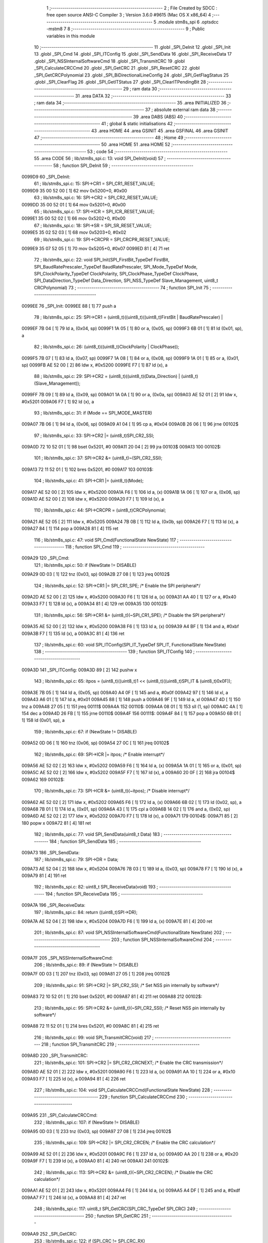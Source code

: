                                       1 ;--------------------------------------------------------
                                      2 ; File Created by SDCC : free open source ANSI-C Compiler
                                      3 ; Version 3.6.0 #9615 (Mac OS X x86_64)
                                      4 ;--------------------------------------------------------
                                      5 	.module stm8s_spi
                                      6 	.optsdcc -mstm8
                                      7 	
                                      8 ;--------------------------------------------------------
                                      9 ; Public variables in this module
                                     10 ;--------------------------------------------------------
                                     11 	.globl _SPI_DeInit
                                     12 	.globl _SPI_Init
                                     13 	.globl _SPI_Cmd
                                     14 	.globl _SPI_ITConfig
                                     15 	.globl _SPI_SendData
                                     16 	.globl _SPI_ReceiveData
                                     17 	.globl _SPI_NSSInternalSoftwareCmd
                                     18 	.globl _SPI_TransmitCRC
                                     19 	.globl _SPI_CalculateCRCCmd
                                     20 	.globl _SPI_GetCRC
                                     21 	.globl _SPI_ResetCRC
                                     22 	.globl _SPI_GetCRCPolynomial
                                     23 	.globl _SPI_BiDirectionalLineConfig
                                     24 	.globl _SPI_GetFlagStatus
                                     25 	.globl _SPI_ClearFlag
                                     26 	.globl _SPI_GetITStatus
                                     27 	.globl _SPI_ClearITPendingBit
                                     28 ;--------------------------------------------------------
                                     29 ; ram data
                                     30 ;--------------------------------------------------------
                                     31 	.area DATA
                                     32 ;--------------------------------------------------------
                                     33 ; ram data
                                     34 ;--------------------------------------------------------
                                     35 	.area INITIALIZED
                                     36 ;--------------------------------------------------------
                                     37 ; absolute external ram data
                                     38 ;--------------------------------------------------------
                                     39 	.area DABS (ABS)
                                     40 ;--------------------------------------------------------
                                     41 ; global & static initialisations
                                     42 ;--------------------------------------------------------
                                     43 	.area HOME
                                     44 	.area GSINIT
                                     45 	.area GSFINAL
                                     46 	.area GSINIT
                                     47 ;--------------------------------------------------------
                                     48 ; Home
                                     49 ;--------------------------------------------------------
                                     50 	.area HOME
                                     51 	.area HOME
                                     52 ;--------------------------------------------------------
                                     53 ; code
                                     54 ;--------------------------------------------------------
                                     55 	.area CODE
                                     56 ;	lib/stm8s_spi.c: 13: void SPI_DeInit(void)
                                     57 ;	-----------------------------------------
                                     58 ;	 function SPI_DeInit
                                     59 ;	-----------------------------------------
      0099D9                         60 _SPI_DeInit:
                                     61 ;	lib/stm8s_spi.c: 15: SPI->CR1    = SPI_CR1_RESET_VALUE;
      0099D9 35 00 52 00      [ 1]   62 	mov	0x5200+0, #0x00
                                     63 ;	lib/stm8s_spi.c: 16: SPI->CR2    = SPI_CR2_RESET_VALUE;
      0099DD 35 00 52 01      [ 1]   64 	mov	0x5201+0, #0x00
                                     65 ;	lib/stm8s_spi.c: 17: SPI->ICR    = SPI_ICR_RESET_VALUE;
      0099E1 35 00 52 02      [ 1]   66 	mov	0x5202+0, #0x00
                                     67 ;	lib/stm8s_spi.c: 18: SPI->SR     = SPI_SR_RESET_VALUE;
      0099E5 35 02 52 03      [ 1]   68 	mov	0x5203+0, #0x02
                                     69 ;	lib/stm8s_spi.c: 19: SPI->CRCPR  = SPI_CRCPR_RESET_VALUE;
      0099E9 35 07 52 05      [ 1]   70 	mov	0x5205+0, #0x07
      0099ED 81               [ 4]   71 	ret
                                     72 ;	lib/stm8s_spi.c: 22: void SPI_Init(SPI_FirstBit_TypeDef FirstBit, SPI_BaudRatePrescaler_TypeDef BaudRatePrescaler, SPI_Mode_TypeDef Mode, SPI_ClockPolarity_TypeDef ClockPolarity, SPI_ClockPhase_TypeDef ClockPhase, SPI_DataDirection_TypeDef Data_Direction, SPI_NSS_TypeDef Slave_Management, uint8_t CRCPolynomial)
                                     73 ;	-----------------------------------------
                                     74 ;	 function SPI_Init
                                     75 ;	-----------------------------------------
      0099EE                         76 _SPI_Init:
      0099EE 88               [ 1]   77 	push	a
                                     78 ;	lib/stm8s_spi.c: 25: SPI->CR1 = (uint8_t)((uint8_t)((uint8_t)FirstBit | BaudRatePrescaler) |
      0099EF 7B 04            [ 1]   79 	ld	a, (0x04, sp)
      0099F1 1A 05            [ 1]   80 	or	a, (0x05, sp)
      0099F3 6B 01            [ 1]   81 	ld	(0x01, sp), a
                                     82 ;	lib/stm8s_spi.c: 26: (uint8_t)((uint8_t)ClockPolarity | ClockPhase));
      0099F5 7B 07            [ 1]   83 	ld	a, (0x07, sp)
      0099F7 1A 08            [ 1]   84 	or	a, (0x08, sp)
      0099F9 1A 01            [ 1]   85 	or	a, (0x01, sp)
      0099FB AE 52 00         [ 2]   86 	ldw	x, #0x5200
      0099FE F7               [ 1]   87 	ld	(x), a
                                     88 ;	lib/stm8s_spi.c: 29: SPI->CR2 = (uint8_t)((uint8_t)(Data_Direction) | (uint8_t)(Slave_Management));
      0099FF 7B 09            [ 1]   89 	ld	a, (0x09, sp)
      009A01 1A 0A            [ 1]   90 	or	a, (0x0a, sp)
      009A03 AE 52 01         [ 2]   91 	ldw	x, #0x5201
      009A06 F7               [ 1]   92 	ld	(x), a
                                     93 ;	lib/stm8s_spi.c: 31: if (Mode == SPI_MODE_MASTER)
      009A07 7B 06            [ 1]   94 	ld	a, (0x06, sp)
      009A09 A1 04            [ 1]   95 	cp	a, #0x04
      009A0B 26 06            [ 1]   96 	jrne	00102$
                                     97 ;	lib/stm8s_spi.c: 33: SPI->CR2 |= (uint8_t)SPI_CR2_SSI;
      009A0D 72 10 52 01      [ 1]   98 	bset	0x5201, #0
      009A11 20 04            [ 2]   99 	jra	00103$
      009A13                        100 00102$:
                                    101 ;	lib/stm8s_spi.c: 37: SPI->CR2 &= (uint8_t)~(SPI_CR2_SSI);
      009A13 72 11 52 01      [ 1]  102 	bres	0x5201, #0
      009A17                        103 00103$:
                                    104 ;	lib/stm8s_spi.c: 41: SPI->CR1 |= (uint8_t)(Mode);
      009A17 AE 52 00         [ 2]  105 	ldw	x, #0x5200
      009A1A F6               [ 1]  106 	ld	a, (x)
      009A1B 1A 06            [ 1]  107 	or	a, (0x06, sp)
      009A1D AE 52 00         [ 2]  108 	ldw	x, #0x5200
      009A20 F7               [ 1]  109 	ld	(x), a
                                    110 ;	lib/stm8s_spi.c: 44: SPI->CRCPR = (uint8_t)CRCPolynomial;
      009A21 AE 52 05         [ 2]  111 	ldw	x, #0x5205
      009A24 7B 0B            [ 1]  112 	ld	a, (0x0b, sp)
      009A26 F7               [ 1]  113 	ld	(x), a
      009A27 84               [ 1]  114 	pop	a
      009A28 81               [ 4]  115 	ret
                                    116 ;	lib/stm8s_spi.c: 47: void SPI_Cmd(FunctionalState NewState)
                                    117 ;	-----------------------------------------
                                    118 ;	 function SPI_Cmd
                                    119 ;	-----------------------------------------
      009A29                        120 _SPI_Cmd:
                                    121 ;	lib/stm8s_spi.c: 50: if (NewState != DISABLE)
      009A29 0D 03            [ 1]  122 	tnz	(0x03, sp)
      009A2B 27 08            [ 1]  123 	jreq	00102$
                                    124 ;	lib/stm8s_spi.c: 52: SPI->CR1 |= SPI_CR1_SPE; /* Enable the SPI peripheral*/
      009A2D AE 52 00         [ 2]  125 	ldw	x, #0x5200
      009A30 F6               [ 1]  126 	ld	a, (x)
      009A31 AA 40            [ 1]  127 	or	a, #0x40
      009A33 F7               [ 1]  128 	ld	(x), a
      009A34 81               [ 4]  129 	ret
      009A35                        130 00102$:
                                    131 ;	lib/stm8s_spi.c: 56: SPI->CR1 &= (uint8_t)(~SPI_CR1_SPE); /* Disable the SPI peripheral*/
      009A35 AE 52 00         [ 2]  132 	ldw	x, #0x5200
      009A38 F6               [ 1]  133 	ld	a, (x)
      009A39 A4 BF            [ 1]  134 	and	a, #0xbf
      009A3B F7               [ 1]  135 	ld	(x), a
      009A3C 81               [ 4]  136 	ret
                                    137 ;	lib/stm8s_spi.c: 60: void SPI_ITConfig(SPI_IT_TypeDef SPI_IT, FunctionalState NewState)
                                    138 ;	-----------------------------------------
                                    139 ;	 function SPI_ITConfig
                                    140 ;	-----------------------------------------
      009A3D                        141 _SPI_ITConfig:
      009A3D 89               [ 2]  142 	pushw	x
                                    143 ;	lib/stm8s_spi.c: 65: itpos = (uint8_t)((uint8_t)1 << (uint8_t)((uint8_t)SPI_IT & (uint8_t)0x0F));
      009A3E 7B 05            [ 1]  144 	ld	a, (0x05, sp)
      009A40 A4 0F            [ 1]  145 	and	a, #0x0f
      009A42 97               [ 1]  146 	ld	xl, a
      009A43 A6 01            [ 1]  147 	ld	a, #0x01
      009A45 88               [ 1]  148 	push	a
      009A46 9F               [ 1]  149 	ld	a, xl
      009A47 4D               [ 1]  150 	tnz	a
      009A48 27 05            [ 1]  151 	jreq	00111$
      009A4A                        152 00110$:
      009A4A 08 01            [ 1]  153 	sll	(1, sp)
      009A4C 4A               [ 1]  154 	dec	a
      009A4D 26 FB            [ 1]  155 	jrne	00110$
      009A4F                        156 00111$:
      009A4F 84               [ 1]  157 	pop	a
      009A50 6B 01            [ 1]  158 	ld	(0x01, sp), a
                                    159 ;	lib/stm8s_spi.c: 67: if (NewState != DISABLE)
      009A52 0D 06            [ 1]  160 	tnz	(0x06, sp)
      009A54 27 0C            [ 1]  161 	jreq	00102$
                                    162 ;	lib/stm8s_spi.c: 69: SPI->ICR |= itpos; /* Enable interrupt*/
      009A56 AE 52 02         [ 2]  163 	ldw	x, #0x5202
      009A59 F6               [ 1]  164 	ld	a, (x)
      009A5A 1A 01            [ 1]  165 	or	a, (0x01, sp)
      009A5C AE 52 02         [ 2]  166 	ldw	x, #0x5202
      009A5F F7               [ 1]  167 	ld	(x), a
      009A60 20 0F            [ 2]  168 	jra	00104$
      009A62                        169 00102$:
                                    170 ;	lib/stm8s_spi.c: 73: SPI->ICR &= (uint8_t)(~itpos); /* Disable interrupt*/
      009A62 AE 52 02         [ 2]  171 	ldw	x, #0x5202
      009A65 F6               [ 1]  172 	ld	a, (x)
      009A66 6B 02            [ 1]  173 	ld	(0x02, sp), a
      009A68 7B 01            [ 1]  174 	ld	a, (0x01, sp)
      009A6A 43               [ 1]  175 	cpl	a
      009A6B 14 02            [ 1]  176 	and	a, (0x02, sp)
      009A6D AE 52 02         [ 2]  177 	ldw	x, #0x5202
      009A70 F7               [ 1]  178 	ld	(x), a
      009A71                        179 00104$:
      009A71 85               [ 2]  180 	popw	x
      009A72 81               [ 4]  181 	ret
                                    182 ;	lib/stm8s_spi.c: 77: void SPI_SendData(uint8_t Data)
                                    183 ;	-----------------------------------------
                                    184 ;	 function SPI_SendData
                                    185 ;	-----------------------------------------
      009A73                        186 _SPI_SendData:
                                    187 ;	lib/stm8s_spi.c: 79: SPI->DR = Data; 
      009A73 AE 52 04         [ 2]  188 	ldw	x, #0x5204
      009A76 7B 03            [ 1]  189 	ld	a, (0x03, sp)
      009A78 F7               [ 1]  190 	ld	(x), a
      009A79 81               [ 4]  191 	ret
                                    192 ;	lib/stm8s_spi.c: 82: uint8_t SPI_ReceiveData(void)
                                    193 ;	-----------------------------------------
                                    194 ;	 function SPI_ReceiveData
                                    195 ;	-----------------------------------------
      009A7A                        196 _SPI_ReceiveData:
                                    197 ;	lib/stm8s_spi.c: 84: return ((uint8_t)SPI->DR); 
      009A7A AE 52 04         [ 2]  198 	ldw	x, #0x5204
      009A7D F6               [ 1]  199 	ld	a, (x)
      009A7E 81               [ 4]  200 	ret
                                    201 ;	lib/stm8s_spi.c: 87: void SPI_NSSInternalSoftwareCmd(FunctionalState NewState)
                                    202 ;	-----------------------------------------
                                    203 ;	 function SPI_NSSInternalSoftwareCmd
                                    204 ;	-----------------------------------------
      009A7F                        205 _SPI_NSSInternalSoftwareCmd:
                                    206 ;	lib/stm8s_spi.c: 89: if (NewState != DISABLE)
      009A7F 0D 03            [ 1]  207 	tnz	(0x03, sp)
      009A81 27 05            [ 1]  208 	jreq	00102$
                                    209 ;	lib/stm8s_spi.c: 91: SPI->CR2 |= SPI_CR2_SSI; /* Set NSS pin internally by software*/
      009A83 72 10 52 01      [ 1]  210 	bset	0x5201, #0
      009A87 81               [ 4]  211 	ret
      009A88                        212 00102$:
                                    213 ;	lib/stm8s_spi.c: 95: SPI->CR2 &= (uint8_t)(~SPI_CR2_SSI); /* Reset NSS pin internally by software*/
      009A88 72 11 52 01      [ 1]  214 	bres	0x5201, #0
      009A8C 81               [ 4]  215 	ret
                                    216 ;	lib/stm8s_spi.c: 99: void SPI_TransmitCRC(void)
                                    217 ;	-----------------------------------------
                                    218 ;	 function SPI_TransmitCRC
                                    219 ;	-----------------------------------------
      009A8D                        220 _SPI_TransmitCRC:
                                    221 ;	lib/stm8s_spi.c: 101: SPI->CR2 |= SPI_CR2_CRCNEXT; /* Enable the CRC transmission*/
      009A8D AE 52 01         [ 2]  222 	ldw	x, #0x5201
      009A90 F6               [ 1]  223 	ld	a, (x)
      009A91 AA 10            [ 1]  224 	or	a, #0x10
      009A93 F7               [ 1]  225 	ld	(x), a
      009A94 81               [ 4]  226 	ret
                                    227 ;	lib/stm8s_spi.c: 104: void SPI_CalculateCRCCmd(FunctionalState NewState)
                                    228 ;	-----------------------------------------
                                    229 ;	 function SPI_CalculateCRCCmd
                                    230 ;	-----------------------------------------
      009A95                        231 _SPI_CalculateCRCCmd:
                                    232 ;	lib/stm8s_spi.c: 107: if (NewState != DISABLE)
      009A95 0D 03            [ 1]  233 	tnz	(0x03, sp)
      009A97 27 08            [ 1]  234 	jreq	00102$
                                    235 ;	lib/stm8s_spi.c: 109: SPI->CR2 |= SPI_CR2_CRCEN; /* Enable the CRC calculation*/
      009A99 AE 52 01         [ 2]  236 	ldw	x, #0x5201
      009A9C F6               [ 1]  237 	ld	a, (x)
      009A9D AA 20            [ 1]  238 	or	a, #0x20
      009A9F F7               [ 1]  239 	ld	(x), a
      009AA0 81               [ 4]  240 	ret
      009AA1                        241 00102$:
                                    242 ;	lib/stm8s_spi.c: 113: SPI->CR2 &= (uint8_t)(~SPI_CR2_CRCEN); /* Disable the CRC calculation*/
      009AA1 AE 52 01         [ 2]  243 	ldw	x, #0x5201
      009AA4 F6               [ 1]  244 	ld	a, (x)
      009AA5 A4 DF            [ 1]  245 	and	a, #0xdf
      009AA7 F7               [ 1]  246 	ld	(x), a
      009AA8 81               [ 4]  247 	ret
                                    248 ;	lib/stm8s_spi.c: 117: uint8_t SPI_GetCRC(SPI_CRC_TypeDef SPI_CRC)
                                    249 ;	-----------------------------------------
                                    250 ;	 function SPI_GetCRC
                                    251 ;	-----------------------------------------
      009AA9                        252 _SPI_GetCRC:
                                    253 ;	lib/stm8s_spi.c: 122: if (SPI_CRC != SPI_CRC_RX)
      009AA9 0D 03            [ 1]  254 	tnz	(0x03, sp)
      009AAB 27 05            [ 1]  255 	jreq	00102$
                                    256 ;	lib/stm8s_spi.c: 124: crcreg = SPI->TXCRCR;  /* Get the Tx CRC register*/
      009AAD AE 52 07         [ 2]  257 	ldw	x, #0x5207
      009AB0 F6               [ 1]  258 	ld	a, (x)
      009AB1 81               [ 4]  259 	ret
      009AB2                        260 00102$:
                                    261 ;	lib/stm8s_spi.c: 128: crcreg = SPI->RXCRCR; /* Get the Rx CRC register*/
      009AB2 AE 52 06         [ 2]  262 	ldw	x, #0x5206
      009AB5 F6               [ 1]  263 	ld	a, (x)
                                    264 ;	lib/stm8s_spi.c: 132: return crcreg;
      009AB6 81               [ 4]  265 	ret
                                    266 ;	lib/stm8s_spi.c: 135: void SPI_ResetCRC(void)
                                    267 ;	-----------------------------------------
                                    268 ;	 function SPI_ResetCRC
                                    269 ;	-----------------------------------------
      009AB7                        270 _SPI_ResetCRC:
                                    271 ;	lib/stm8s_spi.c: 139: SPI_CalculateCRCCmd(ENABLE);
      009AB7 4B 01            [ 1]  272 	push	#0x01
      009AB9 CD 9A 95         [ 4]  273 	call	_SPI_CalculateCRCCmd
      009ABC 84               [ 1]  274 	pop	a
                                    275 ;	lib/stm8s_spi.c: 142: SPI_Cmd(ENABLE);
      009ABD 4B 01            [ 1]  276 	push	#0x01
      009ABF CD 9A 29         [ 4]  277 	call	_SPI_Cmd
      009AC2 84               [ 1]  278 	pop	a
      009AC3 81               [ 4]  279 	ret
                                    280 ;	lib/stm8s_spi.c: 150: uint8_t SPI_GetCRCPolynomial(void)
                                    281 ;	-----------------------------------------
                                    282 ;	 function SPI_GetCRCPolynomial
                                    283 ;	-----------------------------------------
      009AC4                        284 _SPI_GetCRCPolynomial:
                                    285 ;	lib/stm8s_spi.c: 152: return SPI->CRCPR; /* Return the CRC polynomial register */
      009AC4 AE 52 05         [ 2]  286 	ldw	x, #0x5205
      009AC7 F6               [ 1]  287 	ld	a, (x)
      009AC8 81               [ 4]  288 	ret
                                    289 ;	lib/stm8s_spi.c: 160: void SPI_BiDirectionalLineConfig(SPI_Direction_TypeDef SPI_Direction)
                                    290 ;	-----------------------------------------
                                    291 ;	 function SPI_BiDirectionalLineConfig
                                    292 ;	-----------------------------------------
      009AC9                        293 _SPI_BiDirectionalLineConfig:
                                    294 ;	lib/stm8s_spi.c: 163: if (SPI_Direction != SPI_DIRECTION_RX)
      009AC9 0D 03            [ 1]  295 	tnz	(0x03, sp)
      009ACB 27 08            [ 1]  296 	jreq	00102$
                                    297 ;	lib/stm8s_spi.c: 165: SPI->CR2 |= SPI_CR2_BDOE; /* Set the Tx only mode*/
      009ACD AE 52 01         [ 2]  298 	ldw	x, #0x5201
      009AD0 F6               [ 1]  299 	ld	a, (x)
      009AD1 AA 40            [ 1]  300 	or	a, #0x40
      009AD3 F7               [ 1]  301 	ld	(x), a
      009AD4 81               [ 4]  302 	ret
      009AD5                        303 00102$:
                                    304 ;	lib/stm8s_spi.c: 169: SPI->CR2 &= (uint8_t)(~SPI_CR2_BDOE); /* Set the Rx only mode*/
      009AD5 AE 52 01         [ 2]  305 	ldw	x, #0x5201
      009AD8 F6               [ 1]  306 	ld	a, (x)
      009AD9 A4 BF            [ 1]  307 	and	a, #0xbf
      009ADB F7               [ 1]  308 	ld	(x), a
      009ADC 81               [ 4]  309 	ret
                                    310 ;	lib/stm8s_spi.c: 174: FlagStatus SPI_GetFlagStatus(SPI_Flag_TypeDef SPI_FLAG)
                                    311 ;	-----------------------------------------
                                    312 ;	 function SPI_GetFlagStatus
                                    313 ;	-----------------------------------------
      009ADD                        314 _SPI_GetFlagStatus:
                                    315 ;	lib/stm8s_spi.c: 178: if ((SPI->SR & (uint8_t)SPI_FLAG) != (uint8_t)RESET)
      009ADD AE 52 03         [ 2]  316 	ldw	x, #0x5203
      009AE0 F6               [ 1]  317 	ld	a, (x)
      009AE1 14 03            [ 1]  318 	and	a, (0x03, sp)
      009AE3 4D               [ 1]  319 	tnz	a
      009AE4 27 03            [ 1]  320 	jreq	00102$
                                    321 ;	lib/stm8s_spi.c: 180: status = SET; /* SPI_FLAG is set */
      009AE6 A6 01            [ 1]  322 	ld	a, #0x01
      009AE8 81               [ 4]  323 	ret
      009AE9                        324 00102$:
                                    325 ;	lib/stm8s_spi.c: 184: status = RESET; /* SPI_FLAG is reset*/
      009AE9 4F               [ 1]  326 	clr	a
                                    327 ;	lib/stm8s_spi.c: 188: return status;
      009AEA 81               [ 4]  328 	ret
                                    329 ;	lib/stm8s_spi.c: 191: void SPI_ClearFlag(SPI_Flag_TypeDef SPI_FLAG)
                                    330 ;	-----------------------------------------
                                    331 ;	 function SPI_ClearFlag
                                    332 ;	-----------------------------------------
      009AEB                        333 _SPI_ClearFlag:
                                    334 ;	lib/stm8s_spi.c: 193: SPI->SR = (uint8_t)(~SPI_FLAG);
      009AEB 7B 03            [ 1]  335 	ld	a, (0x03, sp)
      009AED 43               [ 1]  336 	cpl	a
      009AEE AE 52 03         [ 2]  337 	ldw	x, #0x5203
      009AF1 F7               [ 1]  338 	ld	(x), a
      009AF2 81               [ 4]  339 	ret
                                    340 ;	lib/stm8s_spi.c: 196: ITStatus SPI_GetITStatus(SPI_IT_TypeDef SPI_IT)
                                    341 ;	-----------------------------------------
                                    342 ;	 function SPI_GetITStatus
                                    343 ;	-----------------------------------------
      009AF3                        344 _SPI_GetITStatus:
      009AF3 52 03            [ 2]  345 	sub	sp, #3
                                    346 ;	lib/stm8s_spi.c: 204: itpos = (uint8_t)((uint8_t)1 << ((uint8_t)SPI_IT & (uint8_t)0x0F));
      009AF5 7B 06            [ 1]  347 	ld	a, (0x06, sp)
      009AF7 A4 0F            [ 1]  348 	and	a, #0x0f
      009AF9 97               [ 1]  349 	ld	xl, a
      009AFA A6 01            [ 1]  350 	ld	a, #0x01
      009AFC 88               [ 1]  351 	push	a
      009AFD 9F               [ 1]  352 	ld	a, xl
      009AFE 4D               [ 1]  353 	tnz	a
      009AFF 27 05            [ 1]  354 	jreq	00116$
      009B01                        355 00115$:
      009B01 08 01            [ 1]  356 	sll	(1, sp)
      009B03 4A               [ 1]  357 	dec	a
      009B04 26 FB            [ 1]  358 	jrne	00115$
      009B06                        359 00116$:
      009B06 84               [ 1]  360 	pop	a
      009B07 6B 03            [ 1]  361 	ld	(0x03, sp), a
                                    362 ;	lib/stm8s_spi.c: 207: itmask1 = (uint8_t)((uint8_t)SPI_IT >> (uint8_t)4);
      009B09 7B 06            [ 1]  363 	ld	a, (0x06, sp)
      009B0B 4E               [ 1]  364 	swap	a
      009B0C A4 0F            [ 1]  365 	and	a, #0x0f
      009B0E 97               [ 1]  366 	ld	xl, a
                                    367 ;	lib/stm8s_spi.c: 209: itmask2 = (uint8_t)((uint8_t)1 << itmask1);
      009B0F A6 01            [ 1]  368 	ld	a, #0x01
      009B11 88               [ 1]  369 	push	a
      009B12 9F               [ 1]  370 	ld	a, xl
      009B13 4D               [ 1]  371 	tnz	a
      009B14 27 05            [ 1]  372 	jreq	00118$
      009B16                        373 00117$:
      009B16 08 01            [ 1]  374 	sll	(1, sp)
      009B18 4A               [ 1]  375 	dec	a
      009B19 26 FB            [ 1]  376 	jrne	00117$
      009B1B                        377 00118$:
      009B1B 84               [ 1]  378 	pop	a
      009B1C 6B 02            [ 1]  379 	ld	(0x02, sp), a
                                    380 ;	lib/stm8s_spi.c: 211: enablestatus = (uint8_t)((uint8_t)SPI->SR & itmask2);
      009B1E AE 52 03         [ 2]  381 	ldw	x, #0x5203
      009B21 F6               [ 1]  382 	ld	a, (x)
      009B22 14 02            [ 1]  383 	and	a, (0x02, sp)
      009B24 6B 01            [ 1]  384 	ld	(0x01, sp), a
                                    385 ;	lib/stm8s_spi.c: 213: if (((SPI->ICR & itpos) != RESET) && enablestatus)
      009B26 AE 52 02         [ 2]  386 	ldw	x, #0x5202
      009B29 F6               [ 1]  387 	ld	a, (x)
      009B2A 14 03            [ 1]  388 	and	a, (0x03, sp)
      009B2C 4D               [ 1]  389 	tnz	a
      009B2D 27 07            [ 1]  390 	jreq	00102$
      009B2F 0D 01            [ 1]  391 	tnz	(0x01, sp)
      009B31 27 03            [ 1]  392 	jreq	00102$
                                    393 ;	lib/stm8s_spi.c: 216: pendingbitstatus = SET;
      009B33 A6 01            [ 1]  394 	ld	a, #0x01
                                    395 ;	lib/stm8s_spi.c: 221: pendingbitstatus = RESET;
      009B35 21                     396 	.byte 0x21
      009B36                        397 00102$:
      009B36 4F               [ 1]  398 	clr	a
      009B37                        399 00103$:
                                    400 ;	lib/stm8s_spi.c: 224: return  pendingbitstatus;
      009B37 5B 03            [ 2]  401 	addw	sp, #3
      009B39 81               [ 4]  402 	ret
                                    403 ;	lib/stm8s_spi.c: 227: void SPI_ClearITPendingBit(SPI_IT_TypeDef SPI_IT)
                                    404 ;	-----------------------------------------
                                    405 ;	 function SPI_ClearITPendingBit
                                    406 ;	-----------------------------------------
      009B3A                        407 _SPI_ClearITPendingBit:
                                    408 ;	lib/stm8s_spi.c: 234: itpos = (uint8_t)((uint8_t)1 << (uint8_t)((uint8_t)(SPI_IT & (uint8_t)0xF0) >> 4));
      009B3A 7B 03            [ 1]  409 	ld	a, (0x03, sp)
      009B3C A4 F0            [ 1]  410 	and	a, #0xf0
      009B3E 4E               [ 1]  411 	swap	a
      009B3F A4 0F            [ 1]  412 	and	a, #0x0f
      009B41 97               [ 1]  413 	ld	xl, a
      009B42 A6 01            [ 1]  414 	ld	a, #0x01
      009B44 88               [ 1]  415 	push	a
      009B45 9F               [ 1]  416 	ld	a, xl
      009B46 4D               [ 1]  417 	tnz	a
      009B47 27 05            [ 1]  418 	jreq	00104$
      009B49                        419 00103$:
      009B49 08 01            [ 1]  420 	sll	(1, sp)
      009B4B 4A               [ 1]  421 	dec	a
      009B4C 26 FB            [ 1]  422 	jrne	00103$
      009B4E                        423 00104$:
      009B4E 84               [ 1]  424 	pop	a
                                    425 ;	lib/stm8s_spi.c: 236: SPI->SR = (uint8_t)(~itpos);
      009B4F 43               [ 1]  426 	cpl	a
      009B50 AE 52 03         [ 2]  427 	ldw	x, #0x5203
      009B53 F7               [ 1]  428 	ld	(x), a
      009B54 81               [ 4]  429 	ret
                                    430 	.area CODE
                                    431 	.area INITIALIZER
                                    432 	.area CABS (ABS)
